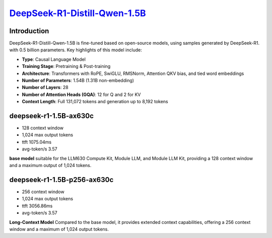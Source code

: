 `DeepSeek-R1-Distill-Qwen-1.5B <https://huggingface.co/deepseek-ai/DeepSeek-R1-Distill-Qwen-1.5B>`_
===================================================================================================

Introduction
------------

DeepSeek-R1-Distill-Qwen-1.5B is fine-tuned based on open-source models, using samples generated by DeepSeek-R1. with 0.5 billion parameters. Key highlights of this model include:

- **Type**: Causal Language Model
- **Training Stage**: Pretraining & Post-training
- **Architecture**: Transformers with RoPE, SwiGLU, RMSNorm, Attention QKV bias, and tied word embeddings
- **Number of Parameters**: 1.54B (1.31B non-embedding)
- **Number of Layers**: 28
- **Number of Attention Heads (GQA)**: 12 for Q and 2 for KV
- **Context Length**: Full 131,072 tokens and generation up to 8,192 tokens

deepseek-r1-1.5B-ax630c
-----------------------

- 128 context window

- 1,024 max output tokens

- ttft 1075.04ms

- avg-token/s 3.57

**base model** suitable for the LLM630 Compute Kit, Module LLM, and Module LLM Kit, providing a 128 context window and a maximum output of 1,024 tokens.

deepseek-r1-1.5B-p256-ax630c
----------------------------

- 256 context window

- 1,024 max output tokens

- ttft 3056.86ms

- avg-token/s 3.57

**Long-Context Model** Compared to the base model, it provides extended context capabilities, offering a 256 context window and a maximum of 1,024 output tokens.
